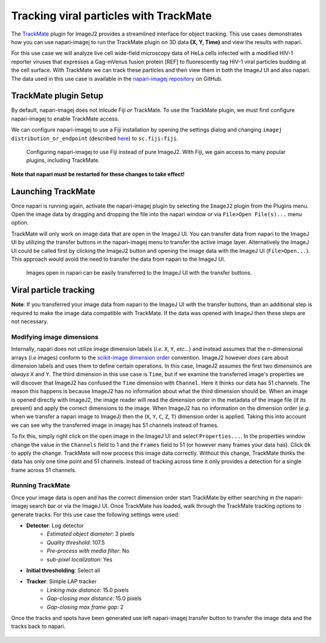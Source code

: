 Tracking viral particles with TrackMate
=======================================

The `TrackMate`_ plugin for ImageJ2 provides a streamlined interface for object tracking. 
This use cases demonstrates how you can use napari-imagej to run the TrackMate plugin on 3D data **(X, Y, Time)** and view the results with napari.

For this use case we will analyze live cell wide-field microscopy data of HeLa cells infected with a modified HIV-1 reporter viruses that expresses a Gag-mVenus fusion protein [REF] to fluorescently tag HIV-1 viral particles budding at the cell surface. With TrackMate we can
track these particles and then view them in both the ImageJ UI and also napari. The data used in this use case is available in the `napari-imagej repository`_ on GitHub.

.. image:: ../doc-images/napari-imagej_trackmate_0.gif
    :align: center

TrackMate plugin Setup
----------------------

By default, napari-imagej does not inlcude Fiji *or* TrackMate. To use the TrackMate plugin, we must first configure napari-imagej to enable TrackMate access.

We can configure napari-imagej to use a Fiji installation by opening the settings dialog and changing ``imagej distribution_or_endpoint`` (described `here <../Configuration.html#imagej-directory-or-endpoint>`_) to ``sc.fiji:fiji``.

.. figure:: ../doc-images/napari-imagej_use_fiji.gif

    Configuring napari-imagej to use Fiji instead of pure ImageJ2. With Fiji, we gain access to many popular plugins, including TrackMate.

**Note that napari must be restarted for these changes to take effect!**

Launching TrackMate
-------------------

Once napari is running again, activate the napari-imagej plugin by selecting the ``ImageJ2`` plugin from the Plugins menu. Open the image data by dragging and dropping the file into the napari window or via ``File>Open File(s)...`` menu option.

TrackMate will only work on image data that are open in the ImageJ UI. You can transfer data from napari to the ImageJ UI by utilizing the transfer buttons in the napari-imagej menu to transfer the active
image layer. Alternatively the ImageJ UI could be called first by clicking the ImageJ2 button and opening the image data with the ImageJ UI (``File>Open...``). This approach would avoid the need to transfer the data from
napari to the ImageJ UI.


..  We might want to consider a better gif here later, ESPECIALLY if we link users to some example data.
.. figure:: ../doc-images/napari-imagej_trackmate_1.gif

    Images open in napari can be easily transferred to the ImageJ UI with the transfer buttons.

Viral particle tracking
-----------------------

**Note**: If you transferred your image data from napari to the ImageJ UI with the transfer buttons, than an additional step is required to make the image data compatible with TrackMate.
If the data was opened with ImageJ then these steps are not necessary.

Modifying image dimensions
^^^^^^^^^^^^^^^^^^^^^^^^^^

Internally, napari does not utilize image dimension labels (*i.e.* ``X``, ``Y``, *etc...*) and instead assumes that the *n*-dimensional arrays (*i.e* images) conform to the `scikit-image dimension order`_ convention.
ImageJ2 however *does* care about dimension labels and uses them to define certain operations. In this case, ImageJ2 assumes the first two dimensinos are *always* ``X`` and ``Y``. The third dimension in this use case is ``Time``, but
if we examine the transferred image's properties we will discover that ImageJ2 has confused the ``Time`` dimension with ``Channel``. Here it thinks our data has 51 channels. The reason this happens is because ImageJ2 has no
information about what the third dimension should be. When an image is opened directly with ImageJ2, the image reader will read the dimension order in the metadata of the image file (if its present) and apply the correct
dimensions to the image. When ImageJ2 has no information on the dimension order (*e.g.* when we transfer a napari image to ImageJ) then the (``X``, ``Y``, ``C``, ``Z``, ``T``) dimension order is applied. Taking this into account we can see why
the transferred image in imagej has 51 channels instead of frames.

To fix this, simply right click on the open image in the ImageJ UI and select ``Properties...``. In the properties window change the value in the ``Channels`` field to 1 and the ``Frames`` field to 51 (or however many frames your data has).
Click ``Ok`` to apply the change. TrackMate will now process this image data correctly. Without this change, TrackMate thinks the data has only one time point and 51 channels. Instead of tracking across time it only provides a detection for a single frame
across 51 channels.

.. figure:: ../doc-images/napari-imagej_trackmate_2.gif

Running TrackMate
^^^^^^^^^^^^^^^^^

Once your image data is open and has the correct dimension order start TrackMate by either searching in the napari-imagej search bar or via the ImageJ UI. Once TrackMate has loaded, walk through the TrackMate tracking options
to generate tracks. For this use case the following settings were used:

- **Detector**: Log detector
    - *Estimated object diameter*: 3 pixels
    - *Quality threshold*: 107.5
    - *Pre-process with media filter*: No
    - *sub-pixel localization*: Yes
- **Initial thresholding**: Select all
- **Tracker**: Simple LAP tracker
    - *Linking max distance*: 15.0 pixels
    - *Gap-closing max distance*: 15.0 pixels
    - *Gap-closing max frame gap*: 2

Once the tracks and spots have been generated use left napari-imagej transfer button to transfer the image data and the tracks back to napari.

.. figure:: ../doc-images/napari-imagej_trackmate_3.gif

.. _TrackMate: https://imagej.net/plugins/trackmate
.. _napari-imagej repository: ../sample-data/sample_1.tif
.. _scikit-image dimension order: https://scikit-image.org/docs/stable/user_guide/numpy_images.html#a-note-on-the-time-dimension